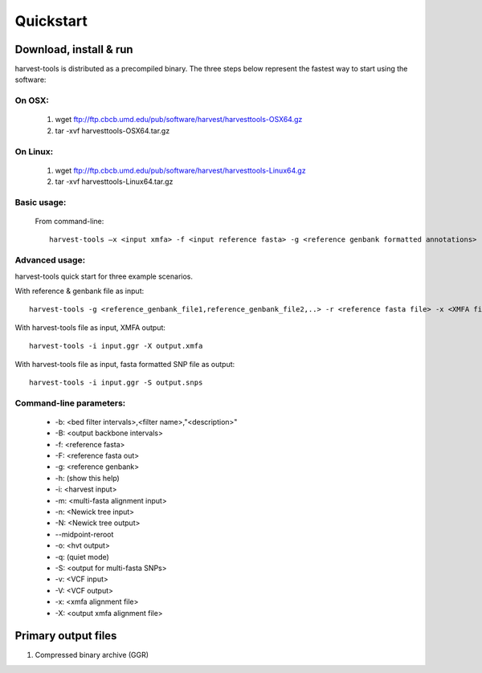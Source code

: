 Quickstart
==========

Download, install & run
-----------------------
harvest-tools is distributed as a precompiled binary. The three steps below represent the fastest way to start using the software:

On OSX:
"""""""
  1. wget ftp://ftp.cbcb.umd.edu/pub/software/harvest/harvesttools-OSX64.gz
  2. tar -xvf harvesttools-OSX64.tar.gz

On Linux:
"""""""""

  1. wget ftp://ftp.cbcb.umd.edu/pub/software/harvest/harvesttools-Linux64.gz
  2. tar -xvf harvesttools-Linux64.tar.gz

Basic usage:
""""""""""""

  From command-line::
  
     harvest-tools –x <input xmfa> -f <input reference fasta> -g <reference genbank formatted annotations> -n <newick formatted tree>

Advanced usage:
"""""""""""""""

harvest-tools quick start for three example scenarios.

With reference & genbank file as input::
   
   harvest-tools -g <reference_genbank_file1,reference_genbank_file2,..> -r <reference fasta file> -x <XMFA file> -o hvt.ggr 

With harvest-tools file as input, XMFA output::
   
   harvest-tools -i input.ggr -X output.xmfa
 
With harvest-tools file as input, fasta formatted SNP file as output::
   
   harvest-tools -i input.ggr -S output.snps

Command-line parameters:
"""""""""""""""""""""""""
   - -b: <bed filter intervals>,<filter name>,"<description>"
   - -B: <output backbone intervals>
   - -f: <reference fasta>
   - -F: <reference fasta out>
   - -g: <reference genbank>
   - -h: (show this help)
   - -i: <harvest input>
   - -m: <multi-fasta alignment input>
   - -n: <Newick tree input>
   - -N: <Newick tree output>
   - --midpoint-reroot
   - -o: <hvt output>
   - -q: (quiet mode)
   - -S: <output for multi-fasta SNPs>
   - -v: <VCF input>
   - -V: <VCF output>
   - -x: <xmfa alignment file>
   - -X: <output xmfa alignment file>

Primary output files
-------------

#. Compressed binary archive (GGR)





